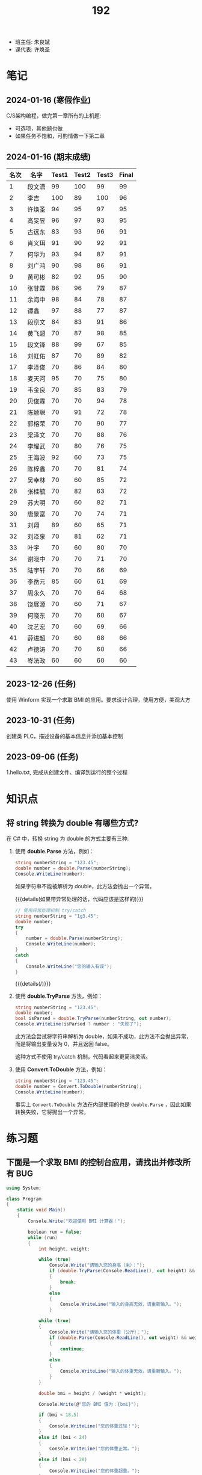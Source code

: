 #+TITLE: 192

- 班主任: 朱良斌
- 课代表: 许焕圣

  
* 笔记
** 2024-01-16 (寒假作业)

C/S架构编程，做完第一章所有的上机题:
- 可选项，其他题也做
- 如果任务不饱和，可酌情做一下第二章

** 2024-01-16 (期末成绩)

# #+begin_src elisp :var tb=rs
#   (cl-loop with fn =
#            (lambda (line n)
#              (let ((f (nth n line))) (if (numberp f) (max 60 (- 101 f)) (if (> (length f) 0) 70 60))))
#            for line in tb
#            for f1 = (funcall fn line 2)
#            for f2 = (funcall fn line 3)
#            for f3 = (funcall fn line 4)
#            collect (list (nth 1 line) f1 f2 f3 (round (/ (+ f1 f2 f3) 3.0))) into rs
#            finally
#            (return
#             (cl-loop for i from 1
#                      for line in (cl-sort rs (lambda (x y) (> (nth 4 x) (nth 4 y))))
#                      collect (cons i line))))
# #+end_src

| 名次 | 名字   | Test1 | Test2 | Test3 | Final |
|-----+-------+-------+-------+-------+-------|
|   1 | 段文潇 |    99 |   100 |    99 |    99 |
|   2 | 李吉   |   100 |    89 |   100 |    96 |
|   3 | 许焕圣 |    94 |    95 |    97 |    95 |
|   4 | 高旻昱 |    96 |    97 |    93 |    95 |
|   5 | 古远东 |    83 |    93 |    96 |    91 |
|   6 | 肖义珥 |    91 |    90 |    92 |    91 |
|   7 | 何华为 |    93 |    94 |    87 |    91 |
|   8 | 刘广鸿 |    90 |    98 |    86 |    91 |
|   9 | 黄可彬 |    82 |    92 |    95 |    90 |
|  10 | 张甘霖 |    86 |    96 |    79 |    87 |
|  11 | 余海中 |    98 |    84 |    78 |    87 |
|  12 | 谭鑫   |    97 |    88 |    77 |    87 |
|  13 | 段京文 |    84 |    83 |    91 |    86 |
|  14 | 黄飞超 |    70 |    87 |    98 |    85 |
|  15 | 段文锋 |    88 |    99 |    67 |    85 |
|  16 | 刘虹佑 |    87 |    70 |    89 |    82 |
|  17 | 李泽俊 |    70 |    86 |    84 |    80 |
|  18 | 麦天河 |    95 |    70 |    75 |    80 |
|  19 | 韦金良 |    70 |    85 |    83 |    79 |
|  20 | 贝俊霖 |    70 |    70 |    94 |    78 |
|  21 | 陈颖聪 |    70 |    91 |    72 |    78 |
|  22 | 郭榕荣 |    70 |    70 |    90 |    77 |
|  23 | 梁泽文 |    70 |    70 |    88 |    76 |
|  24 | 李耀武 |    70 |    80 |    76 |    75 |
|  25 | 王海波 |    92 |    60 |    73 |    75 |
|  26 | 陈梓鑫 |    70 |    70 |    81 |    74 |
|  27 | 吴幸林 |    70 |    60 |    85 |    72 |
|  28 | 张桂毓 |    70 |    82 |    63 |    72 |
|  29 | 苏大明 |    70 |    60 |    82 |    71 |
|  30 | 唐景富 |    70 |    70 |    74 |    71 |
|  31 | 刘翔   |    89 |    60 |    65 |    71 |
|  32 | 刘泽泉 |    70 |    81 |    62 |    71 |
|  33 | 叶宇   |    70 |    60 |    80 |    70 |
|  34 | 谢晓中 |    70 |    70 |    71 |    70 |
|  35 | 陆宇轩 |    70 |    70 |    66 |    69 |
|  36 | 李岳元 |    85 |    60 |    61 |    69 |
|  37 | 周永久 |    70 |    70 |    64 |    68 |
|  38 | 饶展源 |    70 |    60 |    71 |    67 |
|  39 | 何晓东 |    70 |    70 |    60 |    67 |
|  40 | 沈艺宏 |    70 |    60 |    69 |    66 |
|  41 | 薛进超 |    70 |    60 |    68 |    66 |
|  42 | 卢德涛 |    70 |    70 |    60 |    66 |
|  43 | 岑法政 |    60 |    60 |    60 |    60 |

** 2023-12-26 (任务)
:PROPERTIES:
:ID:       20240311T095501.465594
:END:

使用 Winform 实现一个求取 BMI 的应用。要求设计合理，使用方便，美观大方

** 2023-10-31 (任务)
:PROPERTIES:
:ID:       20240311T095521.767719
:END:

创建类 PLC，描述设备的基本信息并添加基本控制

** 2023-09-06 (任务)
:PROPERTIES:
:ID:       20240311T095545.158503
:END:

1.hello.txt, 完成从创建文件、编译到运行的整个过程


* 知识点
** 将 string 转换为 double 有哪些方式?

在 C# 中，转换 string 为 double 的方式主要有三种:

1. 使用 *double.Parse* 方法，例如：

  #+begin_src csharp
    string numberString = "123.45";
    double number = double.Parse(numberString);
    Console.WriteLine(number);
  #+end_src
  
  如果字符串不能被解析为 double，此方法会抛出一个异常。

  {{{details(如果带异常处理的话，代码应该是这样的)}}}
  #+begin_src csharp
    // 使用异常处理机制 try/catch
    string numberString = "1g3.45";
    double number;
    try
    {
        number = double.Parse(numberString);
        Console.WriteLine(number);
    }
    catch
    {
        Console.WriteLine("您的输入有误");
    }
  #+end_src
  {{{details(/)}}}

2. 使用 *double.TryParse* 方法，例如：

  #+begin_src csharp
    string numberString = "123.45";
    double number;
    bool isParsed = double.TryParse(numberString, out number);
    Console.WriteLine(isParsed ? number : "失败了");
  #+end_src
  
  此方法会尝试将字符串解析为 double，如果不成功，此方法不会抛出异常，而是将输出变量设为 0，并且返回 false。

  这种方式不使用 try/catch 机制，代码看起来更简洁灵活。

3. 使用 *Convert.ToDouble* 方法，例如：

  #+begin_src csharp
    string numberString = "123.45";
    double number = Convert.ToDouble(numberString);
    Console.WriteLine(number);
  #+end_src
  
  事实上 =Convert.ToDouble= 方法在内部使用的也是 =double.Parse= ，因此如果转换失败，它将抛出一个异常。

* 练习题
** 下面是一个求取 BMI 的控制台应用，请找出并修改所有 BUG

#+begin_src csharp
  using System;

  class Program
  {
      static void Main()
      {
          Console.Write("欢迎使用 BMI 计算器！");

          boolean run = false;
          while (run)
          {
              int height, weight;

              while (true)
                  Console.Write("请输入您的身高（米）：");
                  if (double.TryParse(Console.ReadLine(), out height) && height > 0)
                  {
                      break;
                  }
                  else
                  {
                      Console.WriteLine("输入的身高无效，请重新输入。");
                  }

              while (true)
              {
                  Console.Write("请输入您的体重（公斤）：");
                  if (double.Parse(Console.ReadLine(), out weight) && weight > 0)
                  {
                      continue;
                  }
                  else
                  {
                      Console.WriteLine("输入的体重无效，请重新输入。");
                  }
              }

              double bmi = height / (weight * weight);

              Console.Write(@"您的 BMI 值为：{bmi}");

              if (bmi < 18.5)
              {
                  Console.WriteLine("您的体重过轻！");
              }
              else if (bmi < 24)
              {
                  Console.WriteLine("您的体重正常。");
              }
              else if (bmi < 28)
              {
                  Console.WriteLine("您的体重超重。");
              }
              else
              {
                  Console.WriteLine("您的体重肥胖！");
              }

              Console.WriteLine();

              Console.Write("是否继续计算BMI？（是/否）：");
              char input = Console.ReadKey();

              if (input !== "是")
              {
                  run = false;
              }

              Console.WriteLine();
          }
      }
  }
#+end_src

{{{details(点击查看答案，仅供参考)}}}
TODO
{{{details(/)}}}

* 测验结果

#+NAME: rs
| G | 姓名   | [[id:20240311T095545.158503][2023-09-06]] | [[id:20240311T095521.767719][2023-10-31]] | [[id:20240311T095501.465594][2023-12-26]] |
|---+-------+------------+------------+------------|
| 4 | 李吉   | 1          |         12 |          1 |
| 3 | 段文潇 | 2          |          1 |          2 |
| 5 | 黄飞超 | -          |         14 |          3 |
| 5 | 许焕圣 | 7          |          6 |          4 |
| 5 | 古远东 | 18         |          8 |          5 |
| 5 | 黄可彬 | 19         |          9 |          6 |
| 4 | 贝俊霖 | -          |          - |          7 |
| 2 | 高旻昱 | 5          |          4 |          8 |
| 5 | 肖义珥 | 10         |         11 |          9 |
| 6 | 段京文 | 17         |         18 |         10 |
| 5 | 郭榕荣 | -          |          - |         11 |
| 2 | 刘虹佑 | 14         |          - |         12 |
| 5 | 梁泽文 | -          |          - |         13 |
| 5 | 何华为 | 8          |          7 |         14 |
| 3 | 刘广鸿 | 11         |          3 |         15 |
| 1 | 吴幸林 | -          |            |         16 |
| 3 | 李泽俊 | -          |         15 |         17 |
| 5 | 韦金良 | -          |         16 |         18 |
| 1 | 苏大明 | -          |            |         19 |
| 4 | 陈梓鑫 | -          |          - |         20 |
| 4 | 叶宇   | -          |            |         21 |
| 3 | 张甘霖 | 15         |          5 |         22 |
| 1 | 余海中 | 3          |         17 |         23 |
| 1 | 谭鑫   | 4          |         13 |         24 |
| 2 | 李耀武 | -          |         21 |         25 |
| 2 | 麦天河 | 6          |          - |         26 |
| 3 | 唐景富 | -          |          - |         27 |
| 4 | 王海波 | 9          |            |         28 |
| 3 | 陈颖聪 | -          |         10 |         29 |
| 3 | 饶展源 | -          |            |         30 |
| 4 | 谢晓中 | -          |          - |         30 |
| 1 | 沈艺宏 | -          |            |         32 |
| 3 | 薛进超 | -          |            |         33 |
| 3 | 段文锋 | 13         |          2 |         34 |
| 1 | 陆宇轩 | -          |          - |         35 |
| 1 | 刘翔   | 12         |            |         36 |
| 6 | 周永久 | -          |          - |         37 |
| 6 | 张桂毓 | -          |         19 |         38 |
| 6 | 刘泽泉 | -          |         20 |         39 |
| 1 | 李岳元 | 16         |            |         40 |
| 4 | 何晓东 | -          |          - |         41 |
| 4 | 卢德涛 | -          |          - |         42 |
| 2 | 岑法政 |            |            |            |


